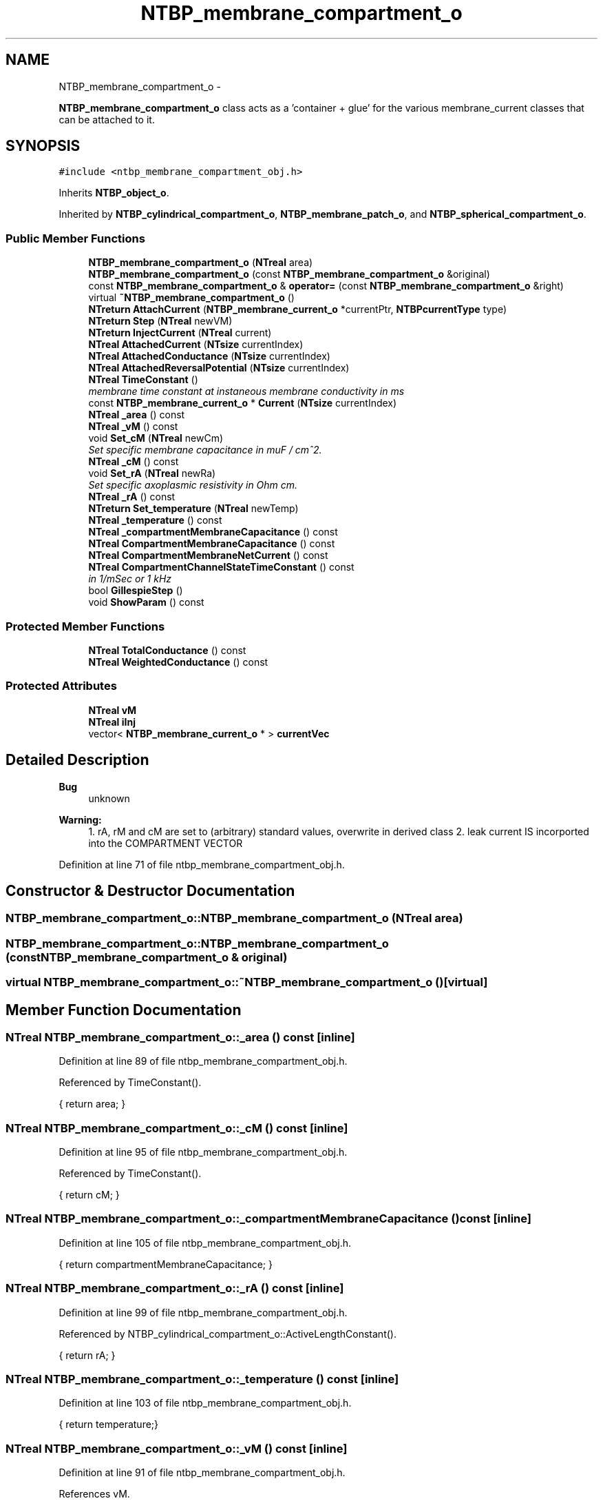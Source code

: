 .TH "NTBP_membrane_compartment_o" 3 "Wed Nov 17 2010" "Version 0.5" "NetTrader" \" -*- nroff -*-
.ad l
.nh
.SH NAME
NTBP_membrane_compartment_o \- 
.PP
\fBNTBP_membrane_compartment_o\fP class acts as a 'container + glue' for the various membrane_current classes that can be attached to it.  

.SH SYNOPSIS
.br
.PP
.PP
\fC#include <ntbp_membrane_compartment_obj.h>\fP
.PP
Inherits \fBNTBP_object_o\fP.
.PP
Inherited by \fBNTBP_cylindrical_compartment_o\fP, \fBNTBP_membrane_patch_o\fP, and \fBNTBP_spherical_compartment_o\fP.
.SS "Public Member Functions"

.in +1c
.ti -1c
.RI "\fBNTBP_membrane_compartment_o\fP (\fBNTreal\fP area)"
.br
.ti -1c
.RI "\fBNTBP_membrane_compartment_o\fP (const \fBNTBP_membrane_compartment_o\fP &original)"
.br
.ti -1c
.RI "const \fBNTBP_membrane_compartment_o\fP & \fBoperator=\fP (const \fBNTBP_membrane_compartment_o\fP &right)"
.br
.ti -1c
.RI "virtual \fB~NTBP_membrane_compartment_o\fP ()"
.br
.ti -1c
.RI "\fBNTreturn\fP \fBAttachCurrent\fP (\fBNTBP_membrane_current_o\fP *currentPtr, \fBNTBPcurrentType\fP type)"
.br
.ti -1c
.RI "\fBNTreturn\fP \fBStep\fP (\fBNTreal\fP newVM)"
.br
.ti -1c
.RI "\fBNTreturn\fP \fBInjectCurrent\fP (\fBNTreal\fP current)"
.br
.ti -1c
.RI "\fBNTreal\fP \fBAttachedCurrent\fP (\fBNTsize\fP currentIndex)"
.br
.ti -1c
.RI "\fBNTreal\fP \fBAttachedConductance\fP (\fBNTsize\fP currentIndex)"
.br
.ti -1c
.RI "\fBNTreal\fP \fBAttachedReversalPotential\fP (\fBNTsize\fP currentIndex)"
.br
.ti -1c
.RI "\fBNTreal\fP \fBTimeConstant\fP ()"
.br
.RI "\fImembrane time constant at instaneous membrane conductivity in ms \fP"
.ti -1c
.RI "const \fBNTBP_membrane_current_o\fP * \fBCurrent\fP (\fBNTsize\fP currentIndex)"
.br
.ti -1c
.RI "\fBNTreal\fP \fB_area\fP () const "
.br
.ti -1c
.RI "\fBNTreal\fP \fB_vM\fP () const "
.br
.ti -1c
.RI "void \fBSet_cM\fP (\fBNTreal\fP newCm)"
.br
.RI "\fISet specific membrane capacitance in muF / cm^2. \fP"
.ti -1c
.RI "\fBNTreal\fP \fB_cM\fP () const "
.br
.ti -1c
.RI "void \fBSet_rA\fP (\fBNTreal\fP newRa)"
.br
.RI "\fISet specific axoplasmic resistivity in Ohm cm. \fP"
.ti -1c
.RI "\fBNTreal\fP \fB_rA\fP () const "
.br
.ti -1c
.RI "\fBNTreturn\fP \fBSet_temperature\fP (\fBNTreal\fP newTemp)"
.br
.ti -1c
.RI "\fBNTreal\fP \fB_temperature\fP () const "
.br
.ti -1c
.RI "\fBNTreal\fP \fB_compartmentMembraneCapacitance\fP () const "
.br
.ti -1c
.RI "\fBNTreal\fP \fBCompartmentMembraneCapacitance\fP () const "
.br
.ti -1c
.RI "\fBNTreal\fP \fBCompartmentMembraneNetCurrent\fP () const "
.br
.ti -1c
.RI "\fBNTreal\fP \fBCompartmentChannelStateTimeConstant\fP () const "
.br
.RI "\fIin 1/mSec or 1 kHz \fP"
.ti -1c
.RI "bool \fBGillespieStep\fP ()"
.br
.ti -1c
.RI "void \fBShowParam\fP () const "
.br
.in -1c
.SS "Protected Member Functions"

.in +1c
.ti -1c
.RI "\fBNTreal\fP \fBTotalConductance\fP () const "
.br
.ti -1c
.RI "\fBNTreal\fP \fBWeightedConductance\fP () const "
.br
.in -1c
.SS "Protected Attributes"

.in +1c
.ti -1c
.RI "\fBNTreal\fP \fBvM\fP"
.br
.ti -1c
.RI "\fBNTreal\fP \fBiInj\fP"
.br
.ti -1c
.RI "vector< \fBNTBP_membrane_current_o\fP * > \fBcurrentVec\fP"
.br
.in -1c
.SH "Detailed Description"
.PP 
\fBBug\fP
.RS 4
unknown 
.RE
.PP
\fBWarning:\fP
.RS 4
1. rA, rM and cM are set to (arbitrary) standard values, overwrite in derived class 2. leak current IS incorported into the COMPARTMENT VECTOR 
.RE
.PP

.PP
Definition at line 71 of file ntbp_membrane_compartment_obj.h.
.SH "Constructor & Destructor Documentation"
.PP 
.SS "NTBP_membrane_compartment_o::NTBP_membrane_compartment_o (\fBNTreal\fP area)"
.SS "NTBP_membrane_compartment_o::NTBP_membrane_compartment_o (const \fBNTBP_membrane_compartment_o\fP & original)"
.SS "virtual NTBP_membrane_compartment_o::~NTBP_membrane_compartment_o ()\fC [virtual]\fP"
.SH "Member Function Documentation"
.PP 
.SS "\fBNTreal\fP NTBP_membrane_compartment_o::_area () const\fC [inline]\fP"
.PP
Definition at line 89 of file ntbp_membrane_compartment_obj.h.
.PP
Referenced by TimeConstant().
.PP
.nf
{ return area; }
.fi
.SS "\fBNTreal\fP NTBP_membrane_compartment_o::_cM () const\fC [inline]\fP"
.PP
Definition at line 95 of file ntbp_membrane_compartment_obj.h.
.PP
Referenced by TimeConstant().
.PP
.nf
{ return cM; }
.fi
.SS "\fBNTreal\fP NTBP_membrane_compartment_o::_compartmentMembraneCapacitance () const\fC [inline]\fP"
.PP
Definition at line 105 of file ntbp_membrane_compartment_obj.h.
.PP
.nf
{ return compartmentMembraneCapacitance; }
.fi
.SS "\fBNTreal\fP NTBP_membrane_compartment_o::_rA () const\fC [inline]\fP"
.PP
Definition at line 99 of file ntbp_membrane_compartment_obj.h.
.PP
Referenced by NTBP_cylindrical_compartment_o::ActiveLengthConstant().
.PP
.nf
{ return rA; }
.fi
.SS "\fBNTreal\fP NTBP_membrane_compartment_o::_temperature () const\fC [inline]\fP"
.PP
Definition at line 103 of file ntbp_membrane_compartment_obj.h.
.PP
.nf
{ return temperature;}
.fi
.SS "\fBNTreal\fP NTBP_membrane_compartment_o::_vM () const\fC [inline]\fP"
.PP
Definition at line 91 of file ntbp_membrane_compartment_obj.h.
.PP
References vM.
.PP
Referenced by NTBP_membrane_patch_o::MembranePotential().
.PP
.nf
{ return vM; }
.fi
.SS "\fBNTreturn\fP NTBP_membrane_compartment_o::AttachCurrent (\fBNTBP_membrane_current_o\fP * currentPtr, \fBNTBPcurrentType\fP type)"
.SS "\fBNTreal\fP NTBP_membrane_compartment_o::AttachedConductance (\fBNTsize\fP currentIndex)\fC [inline]\fP"
.PP
Definition at line 83 of file ntbp_membrane_compartment_obj.h.
.PP
References currentVec, and NT_ASSERT.
.PP
.nf
{NT_ASSERT((currentIndex > 0) && (currentIndex-1 < currentVec.size())); return currentVec[currentIndex-1]->_conductance();}
.fi
.SS "\fBNTreal\fP NTBP_membrane_compartment_o::AttachedCurrent (\fBNTsize\fP currentIndex)\fC [inline]\fP"
.PP
Definition at line 82 of file ntbp_membrane_compartment_obj.h.
.PP
References currentVec, and NT_ASSERT.
.PP
.nf
{NT_ASSERT((currentIndex > 0) && (currentIndex-1 < currentVec.size())); return currentVec[currentIndex-1]->_current();}
.fi
.SS "\fBNTreal\fP NTBP_membrane_compartment_o::AttachedReversalPotential (\fBNTsize\fP currentIndex)\fC [inline]\fP"
.PP
Definition at line 84 of file ntbp_membrane_compartment_obj.h.
.PP
References currentVec, and NT_ASSERT.
.PP
.nf
{NT_ASSERT((currentIndex > 0) && (currentIndex-1 < currentVec.size())); return currentVec[currentIndex-1]->_reversalPotential();}
.fi
.SS "\fBNTreal\fP NTBP_membrane_compartment_o::CompartmentChannelStateTimeConstant () const"
.SS "\fBNTreal\fP NTBP_membrane_compartment_o::CompartmentMembraneCapacitance () const"
.PP
Referenced by Set_cM().
.SS "\fBNTreal\fP NTBP_membrane_compartment_o::CompartmentMembraneNetCurrent () const"
.SS "const \fBNTBP_membrane_current_o\fP* NTBP_membrane_compartment_o::Current (\fBNTsize\fP currentIndex)\fC [inline]\fP"
.PP
Definition at line 87 of file ntbp_membrane_compartment_obj.h.
.PP
References currentVec, and NT_ASSERT.
.PP
.nf
{NT_ASSERT((currentIndex > 0) && (currentIndex-1 < currentVec.size())); return currentVec[currentIndex-1];}
.fi
.SS "bool NTBP_membrane_compartment_o::GillespieStep ()"
.SS "\fBNTreturn\fP NTBP_membrane_compartment_o::InjectCurrent (\fBNTreal\fP current)"
.SS "const \fBNTBP_membrane_compartment_o\fP& NTBP_membrane_compartment_o::operator= (const \fBNTBP_membrane_compartment_o\fP & right)"
.SS "void NTBP_membrane_compartment_o::Set_cM (\fBNTreal\fP newCm)\fC [inline]\fP"
.PP
Definition at line 93 of file ntbp_membrane_compartment_obj.h.
.PP
References CompartmentMembraneCapacitance().
.PP
.nf
{ cM = newCm;  compartmentMembraneCapacitance = CompartmentMembraneCapacitance(); }
.fi
.SS "void NTBP_membrane_compartment_o::Set_rA (\fBNTreal\fP newRa)\fC [inline]\fP"
.PP
Definition at line 97 of file ntbp_membrane_compartment_obj.h.
.PP
.nf
{ rA = newRa;}
.fi
.SS "\fBNTreturn\fP NTBP_membrane_compartment_o::Set_temperature (\fBNTreal\fP newTemp)\fC [inline]\fP"
.PP
Definition at line 101 of file ntbp_membrane_compartment_obj.h.
.PP
References currentVec, and Set_temperature().
.PP
Referenced by Set_temperature().
.PP
.nf
{ temperature = newTemp; for (NTsize i = 0; i < currentVec.size(); i++) currentVec[i]->Set_temperature(newTemp); return NT_SUCCESS;}
.fi
.SS "void NTBP_membrane_compartment_o::ShowParam () const"
.SS "\fBNTreturn\fP NTBP_membrane_compartment_o::Step (\fBNTreal\fP newVM)"
.SS "\fBNTreal\fP NTBP_membrane_compartment_o::TimeConstant ()\fC [inline]\fP"
.PP
Definition at line 86 of file ntbp_membrane_compartment_obj.h.
.PP
References _area(), _cM(), and TotalConductance().
.PP
.nf
{ return (_cM()/TotalConductance())*_area()*1.0e8; }
.fi
.SS "\fBNTreal\fP NTBP_membrane_compartment_o::TotalConductance () const\fC [protected]\fP"
.PP
Referenced by NTBP_cylindrical_compartment_o::ActiveLengthConstant(), and TimeConstant().
.SS "\fBNTreal\fP NTBP_membrane_compartment_o::WeightedConductance () const\fC [protected]\fP"
.SH "Member Data Documentation"
.PP 
.SS "vector< \fBNTBP_membrane_current_o\fP * > \fBNTBP_membrane_compartment_o::currentVec\fP\fC [protected]\fP"
.PP
Definition at line 124 of file ntbp_membrane_compartment_obj.h.
.PP
Referenced by AttachedConductance(), AttachedCurrent(), AttachedReversalPotential(), Current(), NTBP_membrane_patch_o::MembraneCurrent(), and Set_temperature().
.SS "\fBNTreal\fP \fBNTBP_membrane_compartment_o::iInj\fP\fC [protected]\fP"
.PP
Definition at line 123 of file ntbp_membrane_compartment_obj.h.
.SS "\fBNTreal\fP \fBNTBP_membrane_compartment_o::vM\fP\fC [protected]\fP"
.PP
Definition at line 122 of file ntbp_membrane_compartment_obj.h.
.PP
Referenced by _vM().

.SH "Author"
.PP 
Generated automatically by Doxygen for NetTrader from the source code.
